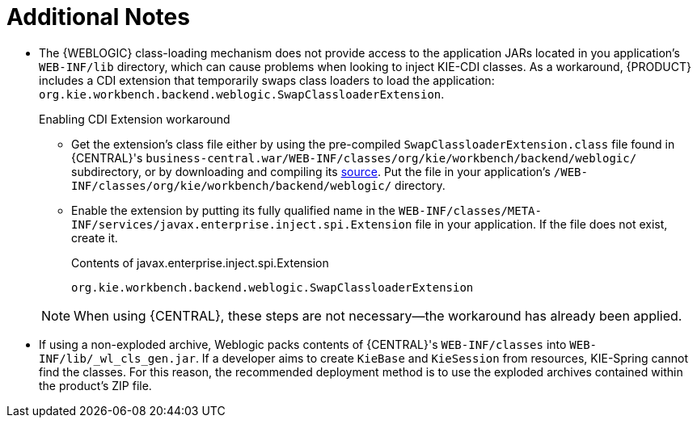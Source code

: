 :sectnums!:

[appendix]
[id='_appe_additional_notes']
= Additional Notes

* The {WEBLOGIC} class-loading mechanism does not provide access to the application JARs located in you application's `WEB-INF/lib` directory, which can cause problems when looking to inject KIE-CDI classes. As a workaround, {PRODUCT} includes a CDI extension that temporarily swaps class loaders to load the application: `org.kie.workbench.backend.weblogic.SwapClassloaderExtension`.
+
--
.Enabling CDI Extension workaround
* Get the extension's class file either by using the pre-compiled `SwapClassloaderExtension.class` file found in {CENTRAL}'s `business-central.war/WEB-INF/classes/org/kie/workbench/backend/weblogic/` subdirectory, or by downloading and compiling its https://github.com/droolsjbpm/kie-wb-common/blob/500f4ab3315f6d1a62f9d20ff0f72372361644b1/kie-wb-common-screens/kie-wb-common-workbench/kie-wb-common-workbench-backend/src/main/java/org/kie/workbench/screens/workbench/backend/weblogic/SwapClassloaderExtension.java[source]. Put the file in your application's `/WEB-INF/classes/org/kie/workbench/backend/weblogic/` directory.
* Enable the extension by putting its fully qualified name in the `WEB-INF/classes/META-INF/services/javax.enterprise.inject.spi.Extension` file in your application. If the file does not exist, create it.
+
.Contents of javax.enterprise.inject.spi.Extension
----
org.kie.workbench.backend.weblogic.SwapClassloaderExtension
----

NOTE: When using {CENTRAL}, these steps are not necessary--the workaround has already been applied.
--
* If using a non-exploded archive, Weblogic packs contents of {CENTRAL}'s `WEB-INF/classes` into `WEB-INF/lib/_wl_cls_gen.jar`. If a developer aims to create `KieBase` and `KieSession` from resources, KIE-Spring cannot find the classes. For this reason, the recommended deployment method is to use the exploded archives contained within the product's ZIP file.

:sectnums:
